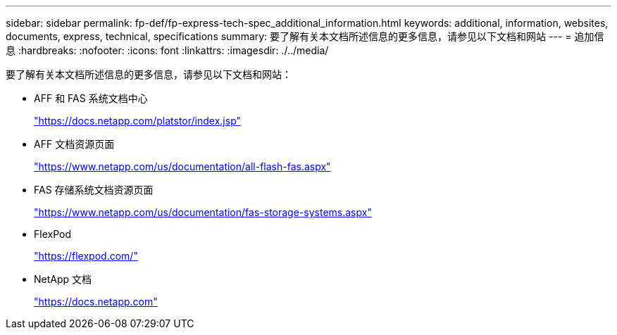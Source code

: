 ---
sidebar: sidebar 
permalink: fp-def/fp-express-tech-spec_additional_information.html 
keywords: additional, information, websites, documents, express, technical, specifications 
summary: 要了解有关本文档所述信息的更多信息，请参见以下文档和网站 
---
= 追加信息
:hardbreaks:
:nofooter: 
:icons: font
:linkattrs: 
:imagesdir: ./../media/


要了解有关本文档所述信息的更多信息，请参见以下文档和网站：

* AFF 和 FAS 系统文档中心
+
https://docs.netapp.com/platstor/index.jsp["https://docs.netapp.com/platstor/index.jsp"^]

* AFF 文档资源页面
+
https://www.netapp.com/us/documentation/all-flash-fas.aspx["https://www.netapp.com/us/documentation/all-flash-fas.aspx"^]

* FAS 存储系统文档资源页面
+
https://www.netapp.com/us/documentation/fas-storage-systems.aspx["https://www.netapp.com/us/documentation/fas-storage-systems.aspx"^]

* FlexPod
+
https://flexpod.com/["https://flexpod.com/"^]

* NetApp 文档
+
https://docs.netapp.com["https://docs.netapp.com"^]


